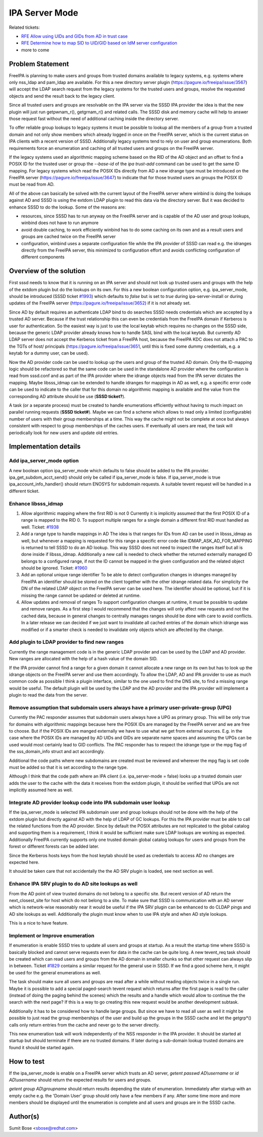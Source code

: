 IPA Server Mode
---------------

Related tickets:

-  `RFE Allow using UIDs and GIDs from AD in trust
   case <https://pagure.io/SSSD/sssd/issue/1821>`__
-  `RFE Determine how to map SID to UID/GID based on IdM server
   configuration <https://pagure.io/SSSD/sssd/issue/1881>`__
-  more to come

Problem Statement
~~~~~~~~~~~~~~~~~

FreeIPA is planning to make users and groups from trusted domains
available to legacy systems, e.g. systems where only nss\_ldap and
pam\_ldap are available. For this a new directory server plugin
(`https://pagure.io/freeipa/issue/3567 <https://pagure.io/freeipa/issue/3567>`__)
will accept the LDAP search request from the legacy systems for the
trusted users and groups, resolve the requested objects and send the
result back to the legacy client.

Since all trusted users and groups are resolvable on the IPA server via
the SSSD IPA provider the idea is that the new plugin will just run
getpwnam\_r(), getgrnam\_r() and related calls. The SSSD disk and memory
cache will help to answer those request fast without the need of
additional caching inside the directory server.

To offer reliable group lookups to legacy systems it must be possible to
lookup all the members of a group from a trusted domain and not only
show members which already logged in once on the FreeIPA server, which
is the current status on IPA clients with a recent version of SSSD.
Additionally legacy systems tend to rely on user and group enumerations.
Both requirements force an enumeration and caching of all trusted users
and groups on the FreeIPA server.

If the legacy systems used an algorithmic mapping scheme based on the
RID of the AD object and an offset to find a POSIX ID for the trusted
user or group the *--base-id* of the *ipa trust-add* command can be used
to get the same ID mapping. For legacy systems which read the POSIX IDs
directly from AD a new idrange type must be introduced on the FreeIPA
server
(`https://pagure.io/freeipa/issue/3647 <https://pagure.io/freeipa/issue/3647>`__)
to indicate that for those trusted users an groups the POSIX ID must be
read from AD.

All of the above can basically be solved with the current layout of the
FreeIPA server where winbind is doing the lookups against AD and SSSD is
using the extdom LDAP plugin to read this data via the directory server.
But it was decided to enhance SSSD to do the lookup. Some of the reasons
are:

-  resources, since SSSD has to run anyway on the FreeIPA server and is
   capable of the AD user and group lookups, winbind does not have to
   run anymore
-  avoid double caching, to work efficiently winbind has to do some
   caching on its own and as a result users and groups are cached twice
   on the FreeIPA server
-  configuration, winbind uses a separate configuration file while the
   IPA provider of SSSD can read e.g. the idranges directly from the
   FreeIPA server, this minimized to configuration effort and avoids
   conflicting configuration of different components

Overview of the solution
~~~~~~~~~~~~~~~~~~~~~~~~

First sssd needs to know that it is running on an IPA server and should
not look up trusted users and groups with the help of the extdom plugin
but do the lookups on its own. For this a new boolean configuration
option, e.g. ipa\_server\_mode, should be introduced (SSSD ticket
`#1993 <https://pagure.io/SSSD/sssd/issue/1993>`__) which defaults to
*false* but is set to *true* during ipa-server-install or during updates
of the FreeIPA server
(`https://pagure.io/freeipa/issue/3652 <https://pagure.io/freeipa/issue/3652>`__)
if it is not already set.

Since AD by default requires an authenticate LDAP bind to do searches
SSSD needs credentials which are accepted by a trusted AD server.
Because if the trust relationship this can even be credentials from the
FreeIPA domain if Kerberos is user for authentication. So the easiest
way is just to use the local keytab which requires no changes on the
SSSD side, because the generic LDAP provider already knows how to handle
SASL bind with the local keytab. But currently AD LDAP server does not
accept the Kerberos ticket from a FreeIPA host, because the FreeIPA KDC
does not attach a PAC to the TGTs of host/ principals
(`https://pagure.io/freeipa/issue/3651 <https://pagure.io/freeipa/issue/3651>`__,
until this is fixed some dummy credentials, e.g. a keytab for a dummy
user, can be used).

Now the AD provider code can be used to lookup up the users and group of
the trusted AD domain. Only the ID-mapping logic should be refactored so
that the same code can be used in the standalone AD provider where the
configuration is read from sssd.conf and as part of the IPA provider
where the idrange objects read from the IPA server dictates the mapping.
Maybe libsss\_idmap can be extended to handle idranges for mappings in
AD as well, e.g. a specific error code can be used to indicate to the
caller that for this domain no algorithmic mapping is available and the
value from the corresponding AD attribute should be use (**SSSD
ticket?**).

A task (or a separate process) must be created to handle enumerations
efficiently without having to much impact on parallel running requests
(**SSSD ticket#**). Maybe we can find a scheme which allows to read only
a limited (configurable) number of users with their group memberships at
a time. This way the cache might not be complete at once but always
consistent with respect to group memberships of the caches users. If
eventually all users are read, the task will periodically look for new
users and update old entries.

Implementation details
~~~~~~~~~~~~~~~~~~~~~~

Add ipa\_server\_mode option
^^^^^^^^^^^^^^^^^^^^^^^^^^^^

A new boolean option ipa\_server\_mode which defaults to false should be
added to the IPA provider. ipa\_get\_subdom\_acct\_send() should only be
called if ipa\_server\_mode is false. If ipa\_server\_mode is true
ipa\_account\_info\_handler() should return ENOSYS for subdomain
requests. A suitable tevent request will be handled in a different
ticket.

Enhance libsss\_idmap
^^^^^^^^^^^^^^^^^^^^^

#. Allow algorithmic mapping where the first RID is not 0 Currently it
   is implicitly assumed that the first POSIX ID of a range is mapped to
   the RID 0. To support multiple ranges for a single domain a different
   first RID must handled as well.
   Ticket: `#1938 <https://pagure.io/SSSD/sssd/issue/1938>`__
#. Add a range type to handle mappings in AD The idea is that ranges for
   IDs from AD can be used in libsss\_idmap as well, but whenever a
   mapping is requested for this range a specific error code like
   IDMAP\_ASK\_AD\_FOR\_MAPPING is returned to tell SSSD to do an AD
   lookup. This way SSSD does not need to inspect the ranges itself but
   all is done inside if libsss\_idmap. Additionally a new call is
   needed to check whether the returned externally managed ID belongs to
   a configured range, if not the ID cannot be mapped in the given
   configuration and the related object should be ignored.
   Ticket: `#1960 <https://pagure.io/SSSD/sssd/issue/1960>`__
#. Add an optional unique range identifier To be able to detect
   configuration changes in idranges managed by FreeIPA an identifier
   should be stored on the client together with the other idrange
   related data. For simplicity the DN of the related LDAP object on the
   FreeIPA server can be used here. The identifier should be optional,
   but if it is missing the range cannot be updated or deleted at
   runtime.
#. Allow updates and removal of ranges To support configuration changes
   at runtime, it must be possible to update and remove ranges. As a
   first step I would recommend that the changes will only affect new
   requests and not the cached data, because in general changes to
   centrally manages ranges should be done with care to avoid conflicts.
   In a later release we can decided if we just want to invalidate all
   cached entries of the domain which idrange was modified or if a
   smarter check is needed to invalidate only objects which are affected
   by the change.

Add plugin to LDAP provider to find new ranges
^^^^^^^^^^^^^^^^^^^^^^^^^^^^^^^^^^^^^^^^^^^^^^

Currently the range management code is in the generic LDAP provider and
can be used by the LDAP and AD provider. New ranges are allocated with
the help of a hash value of the domain SID.

If the IPA provider cannot find a range for a given domain it cannot
allocate a new range on its own but has to look up the idrange objects
on the FreeIPA server and use them accordingly. To allow the LDAP, AD
and IPA provider to use as much common code as possible I think a plugin
interface, similar to the one used to find the DNS site, to find a
missing range would be useful. The default plugin will be used by the
LDAP and the AD provider and the IPA provider will implement a plugin to
read the data from the server.

Remove assumption that subdomain users always have a primary user-private-group (UPG)
^^^^^^^^^^^^^^^^^^^^^^^^^^^^^^^^^^^^^^^^^^^^^^^^^^^^^^^^^^^^^^^^^^^^^^^^^^^^^^^^^^^^^

Currently the PAC responder assumes that subdomain users always have a
UPG as primary group. This will be only true for domains with
algorithmic mappings because here the POSIX IDs are managed by the
FreeIPA server and we are free to choose. But if the POSIX IDs are
manged externally we have to use what we get from external sources. E.g.
in the case where the POSIX IDs are managed by AD UIDs and GIDs are
separate name spaces and assuming the UPGs can be used would most
certainly lead to GID conflicts. The PAC responder has to respect the
idrange type or the mpg flag of the sss\_domain\_info struct and act
accordingly.

Additional the code paths where new subdomains are created must be
reviewed and wherever the mpg flag is set code must be added so that it
is set according to the range type.

Although I think that the code path where an IPA client (i.e.
ipa\_server-mode = false) looks up a trusted domain user adds the user
to the cache with the data it receives from the extdom plugin, it should
be verified that UPGs are not implicitly assumed here as well.

Integrate AD provider lookup code into IPA subdomain user lookup
^^^^^^^^^^^^^^^^^^^^^^^^^^^^^^^^^^^^^^^^^^^^^^^^^^^^^^^^^^^^^^^^

If the ipa\_server\_mode is selected IPA subdomain user and group
lookups should not be done with the help of the extdom plugin but
directly against AD with the help of LDAP of GC lookups. For this the
IPA provider must be able to call the related functions from the AD
provider. Since by default the POSIX attributes are not replicated to
the global catalog and supporting them is a requirement, I think it
would be sufficient make sure LDAP lookups are working as expected.
Additionally FreeIPA currently supports only one trusted domain global
catalog lookups for users and groups from the forest or different
forests can be added later.

Since the Kerberos hosts keys from the host keytab should be used as
credentials to access AD no changes are expected here.

It should be taken care that not accidentally the the AD SRV plugin is
loaded, see next section as well.

Enhance IPA SRV plugin to do AD site lookups as well
^^^^^^^^^^^^^^^^^^^^^^^^^^^^^^^^^^^^^^^^^^^^^^^^^^^^

From the AD point of view trusted domains do not belong to a specific
site. But recent version of AD return the next\_closest\_site for host
which do not belong to a site. To make sure that SSSD is communication
with an AD server which is network-wise reasonably near it would be
useful if the IPA SRV plugin can be enhanced to do CLDAP pings and AD
site lookups as well. Additionally the plugin must know when to use IPA
style and when AD style lookups.

This is a nice to have feature.

Implement or Improve enumeration
^^^^^^^^^^^^^^^^^^^^^^^^^^^^^^^^

If enumeration is enable SSSD tries to update all users and groups at
startup. As a result the startup time where SSSD is basically blocked
and cannot serve requests even for data in the cache can be quite long.
A new tevent\_req task should be created which can read users and groups
from the AD domain in smaller chunks so that other request can always
slip in between. Ticket
`#1829 <https://pagure.io/SSSD/sssd/issue/1829>`__ contains a similar
request for the general use in SSSD. If we find a good scheme here, it
might be used for the general enumerations as well.

The task should make sure all users and groups are read after a while
without reading objects twice in a single run. Maybe it is possible to
add a special paged-search tevent request which returns after the first
page is read to the caller (instead of doing the paging behind the
scenes) which the results and a handle which would allow to continue the
the search with the next page? If this is a way to go creating this new
request would be another development subtask.

Additionally it has to be considered how to handle large groups. But
since we have to read all user as well it might be possible to just read
the group memberships of the user and build up the groups in the SSSD
cache and let the getgrp\*() calls only return entries from the cache
and never go to the server directly.

This new enumeration task will work independently of the NSS responder
in the IPA provider. It should be started at startup but should
terminate if there are no trusted domains. If later during a sub-domain
lookup trusted domains are found it should be started again.

How to test
~~~~~~~~~~~

If the ipa\_server\_mode is enable on a FreeIPA server which trusts an
AD server, *getent passwd AD\\username* or *id AD\\username* should
return the expected results for users and groups.

*getent group AD\\groupname* should return results depending the state
of enumeration. Immediately after startup with an empty cache e.g. the
'Domain User' group should only have a few members if any. After some
time more and more members should be displayed until the enumeration is
complete and all users and groups are in the SSSD cache.

Author(s)
~~~~~~~~~

Sumit Bose <`sbose@redhat.com <mailto:sbose@redhat.com>`__>
